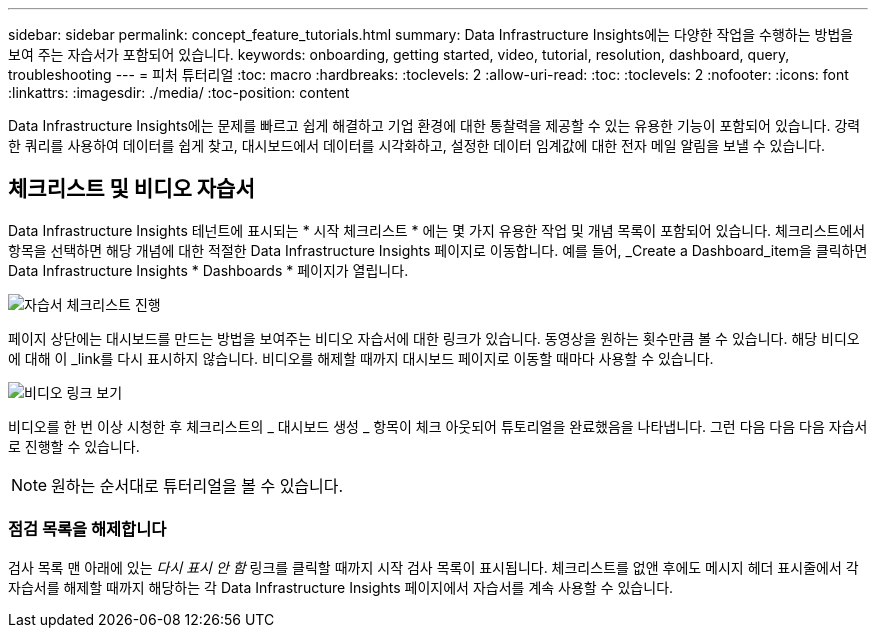 ---
sidebar: sidebar 
permalink: concept_feature_tutorials.html 
summary: Data Infrastructure Insights에는 다양한 작업을 수행하는 방법을 보여 주는 자습서가 포함되어 있습니다. 
keywords: onboarding, getting started, video, tutorial, resolution, dashboard, query, troubleshooting 
---
= 피처 튜터리얼
:toc: macro
:hardbreaks:
:toclevels: 2
:allow-uri-read: 
:toc: 
:toclevels: 2
:nofooter: 
:icons: font
:linkattrs: 
:imagesdir: ./media/
:toc-position: content


[role="lead"]
Data Infrastructure Insights에는 문제를 빠르고 쉽게 해결하고 기업 환경에 대한 통찰력을 제공할 수 있는 유용한 기능이 포함되어 있습니다. 강력한 쿼리를 사용하여 데이터를 쉽게 찾고, 대시보드에서 데이터를 시각화하고, 설정한 데이터 임계값에 대한 전자 메일 알림을 보낼 수 있습니다.



== 체크리스트 및 비디오 자습서

Data Infrastructure Insights 테넌트에 표시되는 * 시작 체크리스트 * 에는 몇 가지 유용한 작업 및 개념 목록이 포함되어 있습니다. 체크리스트에서 항목을 선택하면 해당 개념에 대한 적절한 Data Infrastructure Insights 페이지로 이동합니다. 예를 들어, _Create a Dashboard_item을 클릭하면 Data Infrastructure Insights * Dashboards * 페이지가 열립니다.

image:OnboardingChecklist.png["자습서 체크리스트 진행"]

페이지 상단에는 대시보드를 만드는 방법을 보여주는 비디오 자습서에 대한 링크가 있습니다. 동영상을 원하는 횟수만큼 볼 수 있습니다. 해당 비디오에 대해 이 _link를 다시 표시하지 않습니다. 비디오를 해제할 때까지 대시보드 페이지로 이동할 때마다 사용할 수 있습니다.

image:Startup-DashboardWatchVideo.png["비디오 링크 보기"]

비디오를 한 번 이상 시청한 후 체크리스트의 _ 대시보드 생성 _ 항목이 체크 아웃되어 튜토리얼을 완료했음을 나타냅니다. 그런 다음 다음 다음 자습서로 진행할 수 있습니다.


NOTE: 원하는 순서대로 튜터리얼을 볼 수 있습니다.



=== 점검 목록을 해제합니다

검사 목록 맨 아래에 있는 _다시 표시 안 함_ 링크를 클릭할 때까지 시작 검사 목록이 표시됩니다. 체크리스트를 없앤 후에도 메시지 헤더 표시줄에서 각 자습서를 해제할 때까지 해당하는 각 Data Infrastructure Insights 페이지에서 자습서를 계속 사용할 수 있습니다.
